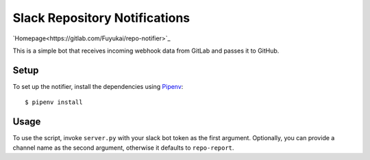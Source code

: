 Slack Repository Notifications
==============================

`Homepage<https://gitlab.com/Fuyukai/repo-notifier>`_

This is a simple bot that receives incoming webhook data from GitLab and passes it to GitHub.

Setup
-----

To set up the notifier, install the dependencies using Pipenv_::

    $ pipenv install


Usage
-----

To use the script, invoke ``server.py`` with your slack bot token as the first argument.
Optionally, you can provide a channel name as the second argument, otherwise it defaults to
``repo-report``.

.. _Pipenv: https://docs.pipenv.org/